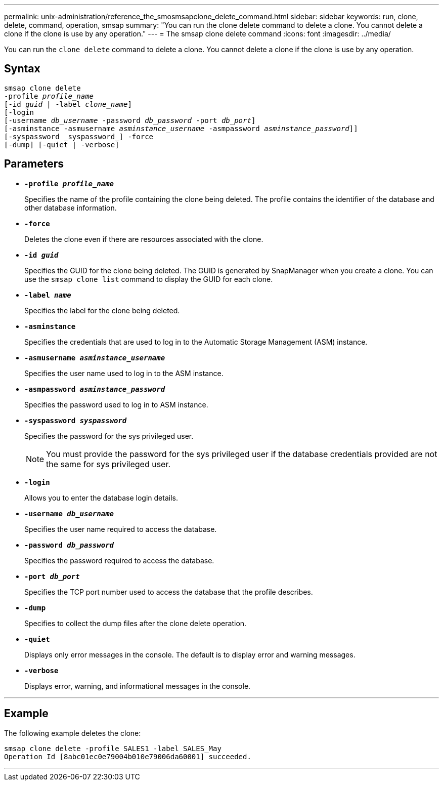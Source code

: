 ---
permalink: unix-administration/reference_the_smosmsapclone_delete_command.html
sidebar: sidebar
keywords: run, clone, delete, command, operation, smsap
summary: "You can run the clone delete command to delete a clone. You cannot delete a clone if the clone is use by any operation."
---
= The smsap clone delete command
:icons: font
:imagesdir: ../media/

[.lead]
You can run the `clone delete` command to delete a clone. You cannot delete a clone if the clone is use by any operation.

== Syntax

[subs=+macros]
----
pass:quotes[smsap clone delete
-profile _profile_name_
[-id _guid_ | -label _clone_name_\]
[-login
[-username _db_username_ -password _db_password_ -port _db_port_\]
[-asminstance -asmusername _asminstance_username_ -asmpassword _asminstance_password_\]]]
[-syspassword _syspassword_] -force
[-dump] [-quiet | -verbose]

----

== Parameters

* ``*-profile _profile_name_*``
+
Specifies the name of the profile containing the clone being deleted. The profile contains the identifier of the database and other database information.

* ``*-force*``
+
Deletes the clone even if there are resources associated with the clone.

* ``*-id _guid_*``
+
Specifies the GUID for the clone being deleted. The GUID is generated by SnapManager when you create a clone. You can use the `smsap clone list` command to display the GUID for each clone.

* ``*-label _name_*``
+
Specifies the label for the clone being deleted.

* ``*-asminstance*``
+
Specifies the credentials that are used to log in to the Automatic Storage Management (ASM) instance.

* ``*-asmusername _asminstance_username_*``
+
Specifies the user name used to log in to the ASM instance.

* ``*-asmpassword _asminstance_password_*``
+
Specifies the password used to log in to ASM instance.

* ``*-syspassword _syspassword_*``
+
Specifies the password for the sys privileged user.
+
NOTE: You must provide the password for the sys privileged user if the database credentials provided are not the same for sys privileged user.

* ``*-login*``
+
Allows you to enter the database login details.

* ``*-username _db_username_*``
+
Specifies the user name required to access the database.

* ``*-password _db_password_*``
+
Specifies the password required to access the database.

* ``*-port _db_port_*``
+
Specifies the TCP port number used to access the database that the profile describes.

* ``*-dump*``
+
Specifies to collect the dump files after the clone delete operation.

* ``*-quiet*``
+
Displays only error messages in the console. The default is to display error and warning messages.

* ``*-verbose*``
+
Displays error, warning, and informational messages in the console.

---
== Example

The following example deletes the clone:

----
smsap clone delete -profile SALES1 -label SALES_May
Operation Id [8abc01ec0e79004b010e79006da60001] succeeded.
----
---
